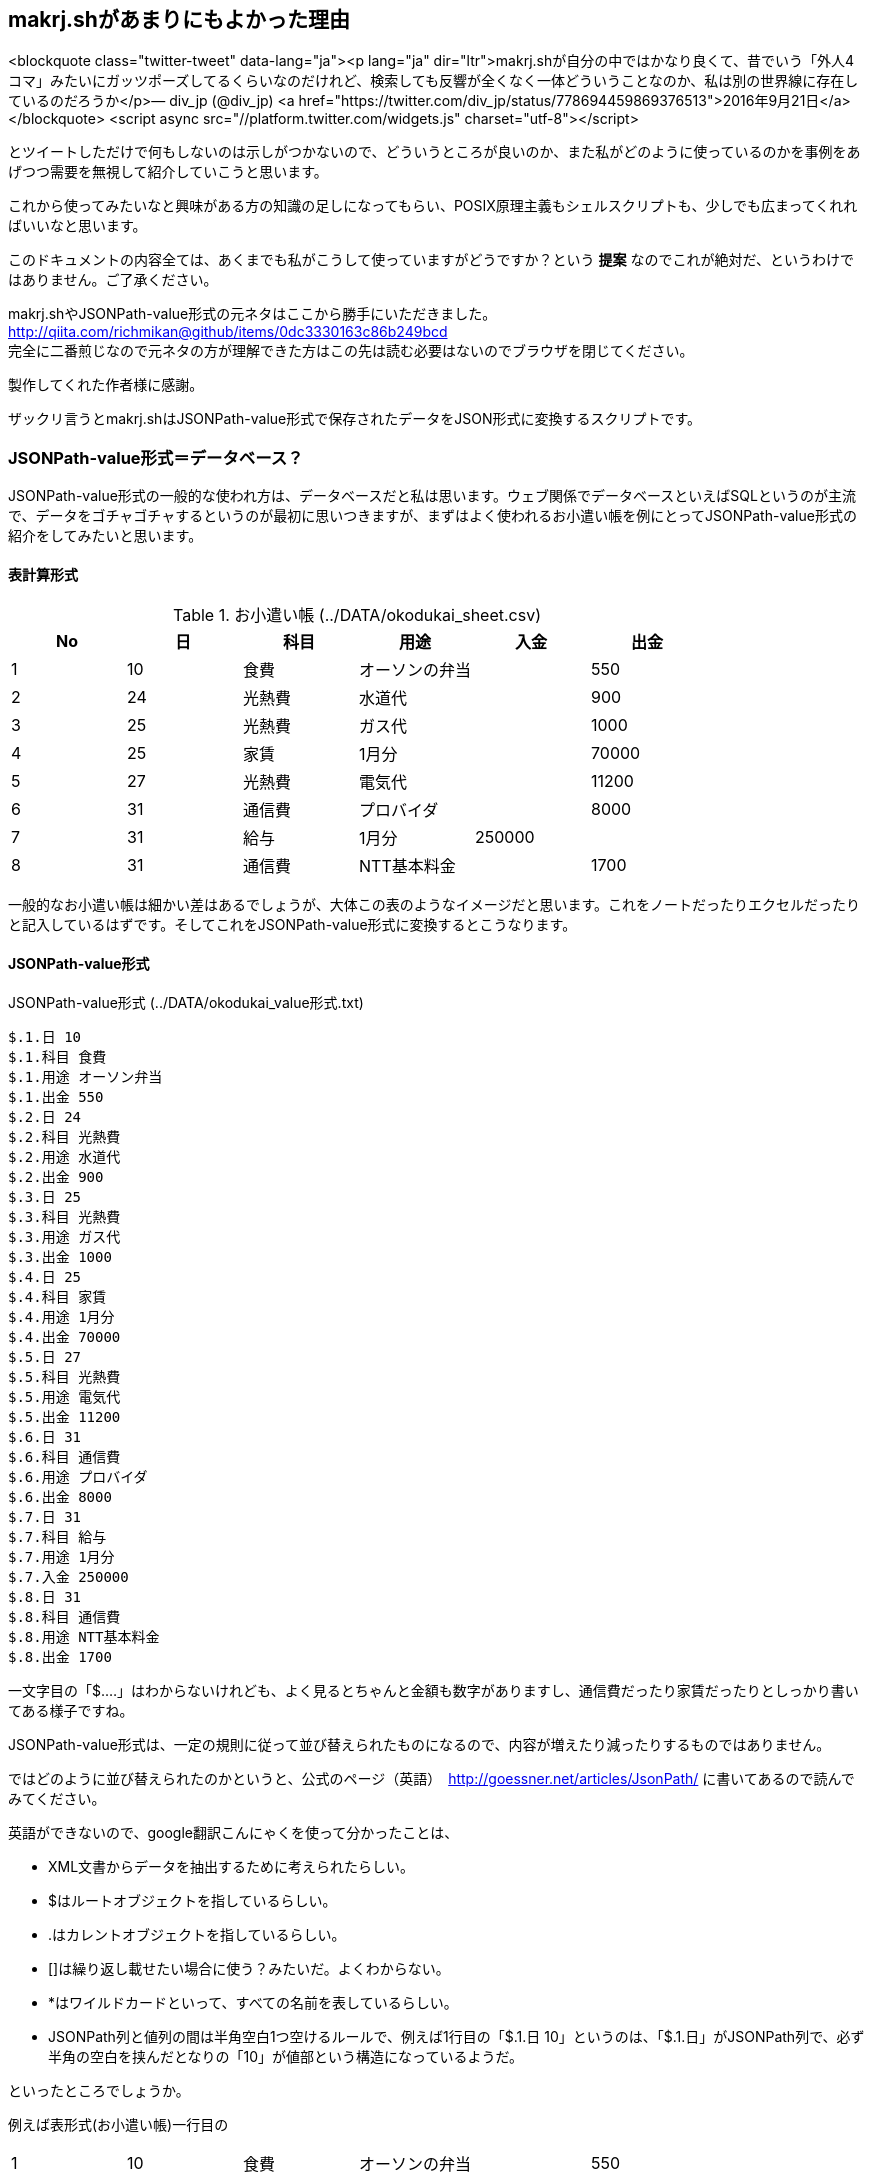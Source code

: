 == makrj.shがあまりにもよかった理由

<blockquote class="twitter-tweet" data-lang="ja"><p lang="ja" dir="ltr">makrj.shが自分の中ではかなり良くて、昔でいう「外人4コマ」みたいにガッツポーズしてるくらいなのだけれど、検索しても反響が全くなく一体どういうことなのか、私は別の世界線に存在しているのだろうか</p>&mdash; div_jp (@div_jp) <a href="https://twitter.com/div_jp/status/778694459869376513">2016年9月21日</a></blockquote>
<script async src="//platform.twitter.com/widgets.js" charset="utf-8"></script>


とツイートしただけで何もしないのは示しがつかないので、どういうところが良いのか、また私がどのように使っているのかを事例をあげつつ需要を無視して紹介していこうと思います。


これから使ってみたいなと興味がある方の知識の足しになってもらい、POSIX原理主義もシェルスクリプトも、少しでも広まってくれればいいなと思います。

このドキュメントの内容全ては、あくまでも私がこうして使っていますがどうですか？という *提案* なのでこれが絶対だ、というわけではありません。ご了承ください。

makrj.shやJSONPath-value形式の元ネタはここから勝手にいただきました。 +
http://qiita.com/richmikan@github/items/0dc3330163c86b249bcd +
完全に二番煎じなので元ネタの方が理解できた方はこの先は読む必要はないのでブラウザを閉じてください。

製作してくれた作者様に感謝。

ザックリ言うとmakrj.shはJSONPath-value形式で保存されたデータをJSON形式に変換するスクリプトです。





=== JSONPath-value形式＝データベース？

JSONPath-value形式の一般的な使われ方は、データベースだと私は思います。ウェブ関係でデータベースといえばSQLというのが主流で、データをゴチャゴチャするというのが最初に思いつきますが、まずはよく使われるお小遣い帳を例にとってJSONPath-value形式の紹介をしてみたいと思います。


==== 表計算形式

.お小遣い帳 (../DATA/okodukai_sheet.csv)
[options="header"]
|=====
|No|日|科目|用途|入金|出金
|1|10|食費|オーソンの弁当||550
|2|24|光熱費|水道代||900
|3|25|光熱費|ガス代||1000
|4|25|家賃|1月分||70000
|5|27|光熱費|電気代||11200
|6|31|通信費|プロバイダ||8000
|7|31|給与|1月分|250000|
|8|31|通信費|NTT基本料金||1700
|=====

一般的なお小遣い帳は細かい差はあるでしょうが、大体この表のようなイメージだと思います。これをノートだったりエクセルだったりと記入しているはずです。そしてこれをJSONPath-value形式に変換するとこうなります。

==== JSONPath-value形式

.JSONPath-value形式 (../DATA/okodukai_value形式.txt)
[JSONPath-value形式]
----
$.1.日 10
$.1.科目 食費
$.1.用途 オーソン弁当
$.1.出金 550
$.2.日 24
$.2.科目 光熱費
$.2.用途 水道代
$.2.出金 900
$.3.日 25
$.3.科目 光熱費
$.3.用途 ガス代
$.3.出金 1000
$.4.日 25
$.4.科目 家賃
$.4.用途 1月分
$.4.出金 70000
$.5.日 27
$.5.科目 光熱費
$.5.用途 電気代
$.5.出金 11200
$.6.日 31
$.6.科目 通信費
$.6.用途 プロバイダ
$.6.出金 8000
$.7.日 31
$.7.科目 給与
$.7.用途 1月分
$.7.入金 250000
$.8.日 31
$.8.科目 通信費
$.8.用途 NTT基本料金
$.8.出金 1700
----


一文字目の「$.…」はわからないけれども、よく見るとちゃんと金額も数字がありますし、通信費だったり家賃だったりとしっかり書いてある様子ですね。

JSONPath-value形式は、一定の規則に従って並び替えられたものになるので、内容が増えたり減ったりするものではありません。

ではどのように並び替えられたのかというと、公式のページ（英語）　http://goessner.net/articles/JsonPath/ に書いてあるので読んでみてください。


英語ができないので、google翻訳こんにゃくを使って分かったことは、

* XML文書からデータを抽出するために考えられたらしい。
* $はルートオブジェクトを指しているらしい。
* .はカレントオブジェクトを指しているらしい。
* []は繰り返し載せたい場合に使う？みたいだ。よくわからない。
* *はワイルドカードといって、すべての名前を表しているらしい。
* JSONPath列と値列の間は半角空白1つ空けるルールで、例えば1行目の「$.1.日 10」というのは、「$.1.日」がJSONPath列で、必ず半角の空白を挟んだとなりの「10」が値部という構造になっているようだ。

といったところでしょうか。

例えば表形式(お小遣い帳)一行目の
[]
|=====
|1|10|食費|オーソンの弁当||550
|=====

このデータを表すにはエクセルなら(A2:F2)だけれども、JSONPath-value形式の場合では「$.1.*」と書くことができ、

また、全ての出金データが知りたい場合は「$.*.出金」と表すことができる、ということらしい。もしエクセルなら(F2:F9)ですね。

こうやって同じ情報を、違う方法で表現することができるんだ、ということがわかって頂けたかと思います。

つまり、エクセルのような行と列で構成されていたデータが、JSONPath-value形式では1セルを1行単位で表すことができるということなんです、素晴らしい！

私はこのことを知り、データベースはSQLやエクセルだけのものじゃねーぞと言われたような気がして、衝撃が走り、カルチャーショックを受けました。こういう方法もあるんだと。常識が否定された感じでしたね。皆さんはいかがでしょうか？


==== JSON形式

そして冒頭のツイートに戻りますが、なぜ私がガッツポーズをしたのかというと、makrj.shというスクリプトが登場したからです。

makrj.shはJSONPath-value形式をJSON形式に変換するスクリプトで、JSON形式というのは、JSON (JavaScript Object Notation)の略で、これもデータ交換フォーマットで、やはり簡易のデータベースとして利用されています。

具体的にはこういう形式になります。お小遣い帳のデータを使って変換しました。


.JSON形式(../DATA/okodukai_json.json)
[JSON形式]
----
{
    "1": {
        "出金": 550,
        "用途": "オーソン弁当",
        "科目": "食費",
        "日": 10
    },
    "2": {
        "出金": 900,
        "用途": "水道代",
        "科目": "光熱費",
        "日": 24
    },
    "3": {
        "出金": 1000,
        "用途": "ガス代",
        "科目": "光熱費",
        "日": 25
    },
    "4": {
        "出金": 70000,
        "用途": "1月分",
        "科目": "家賃",
        "日": 25
    },
    "5": {
        "出金": 11200,
        "用途": "電気代",
        "科目": "光熱費",
        "日": 27
    },
    "6": {
        "出金": 8000,
        "用途": "プロバイダ",
        "科目": "通信費",
        "日": 31
    },
    "7": {
        "入金": 250000,
        "用途": "1月分",
        "科目": "給与",
        "日": 31
    },
    "8": {
        "出金": 1700,
        "用途": "NTT基本料金",
        "科目": "通信費",
        "日": 31
    }
}
----

JSON形式もメモ帳で手入力できるのですがこれがまぁー *面倒くさい* し、必ず入力ミスします。本当に面倒くさい。

そこへmakrj.shが発表され、一発で変換できるということがわかり、ガッツポーズをしたというのが事の顛末になります。

makrj.shの登場により、表計算形式からJSONPath-value形式、そしてJSON形式と、必要な時に自由自在に行き来することができるようになったのです。



.makrj.sh
https://github.com/ShellShoccar-jpn/Parsrs/blob/master/makrj.sh


以上、makrj.shがあまりにもよかった理由でした。


=== JSONPath-value形式用例

私はJSONPath-value形式がデータベースとしても使えることが分かったので、いろいろなデータを、個人的なデータベースとして利用しています。

ここからは、私が利用している事例を載せていきたいと思います。あくまでも一例です。これが正しいというわけではありません。


.本
[,本]
----
$.4863542097.タイトル Windows/Mac/UNIXすべてで20年動くプログラムはどう書くべきか一度書けばどこでも、ずっと使えるプログラムを待ち望んでいた人々へ贈る
$.4863542097.出版社 シーアンドアール研究所
$.4863542097.ページ数 336
$.4774173444.タイトル シェルプログラミング実用テクニック
$.4774173444.出版社 技術評論社
$.4774173444.ページ数 416
----

ISBN番号をキーにして、タイトル、出版社、ページ数と必要なデータを置いています。もし他にデータが必要になれば、その都度増やしていけばいいでしょう。



.住所録
[,住所録]
----
$.1.姓 山田
$.1.名 太郎
$.1.郵便番号 529-0505
$.1.住所1 滋賀県長浜市余呉町小原
$.1.住所2 *-**-*
$.1.電話番号 045-**-****
$.2.姓 田中
$.2.名 一郎
$.2.郵便番号 915-0242
$.2.住所1 福井県越前市粟田部町
$.2.住所2 *-*-*
$.2.電話番号 078-***-****
----

これも同様です、住所1と住所2で分けていますが、わかりやすいから分けているだけで、1行にしてしまっても問題ありません。

例えばマイナンバーとかを、新たに付け足したくなったとすれば、 +
「$.1.マイナンバー ＊＊＊－＊＊＊＊」と行を追加すればいいだけです。


















--
